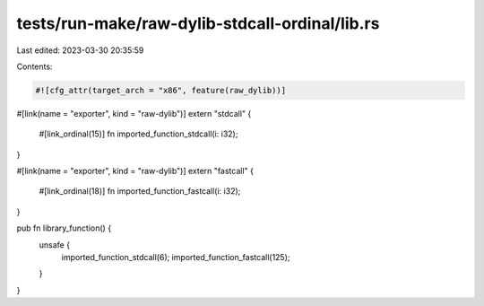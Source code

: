 tests/run-make/raw-dylib-stdcall-ordinal/lib.rs
===============================================

Last edited: 2023-03-30 20:35:59

Contents:

.. code-block:: rs

    #![cfg_attr(target_arch = "x86", feature(raw_dylib))]

#[link(name = "exporter", kind = "raw-dylib")]
extern "stdcall" {
    #[link_ordinal(15)]
    fn imported_function_stdcall(i: i32);
}

#[link(name = "exporter", kind = "raw-dylib")]
extern "fastcall" {
    #[link_ordinal(18)]
    fn imported_function_fastcall(i: i32);
}

pub fn library_function() {
    unsafe {
        imported_function_stdcall(6);
        imported_function_fastcall(125);
    }
}


